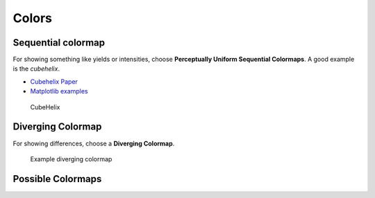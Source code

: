 ******
Colors
******






Sequential colormap
-------------------

For showing something like yields or intensities, choose **Perceptually
Uniform Sequential Colormaps**. A good example is the *cubehelix*.

* `Cubehelix Paper <https://arxiv.org/abs/1108.5083>`_
* `Matplotlib examples <https://matplotlib.org/users/colormaps.html>`_


.. figure:: img/3_cubehelix.png
   :alt: CubeHelix

   CubeHelix


Diverging Colormap
------------------
For showing differences, choose a **Diverging Colormap**.

.. figure:: img/3_diff.png
   :alt: Diverging Colormap

   Example diverging colormap


Possible Colormaps
------------------

